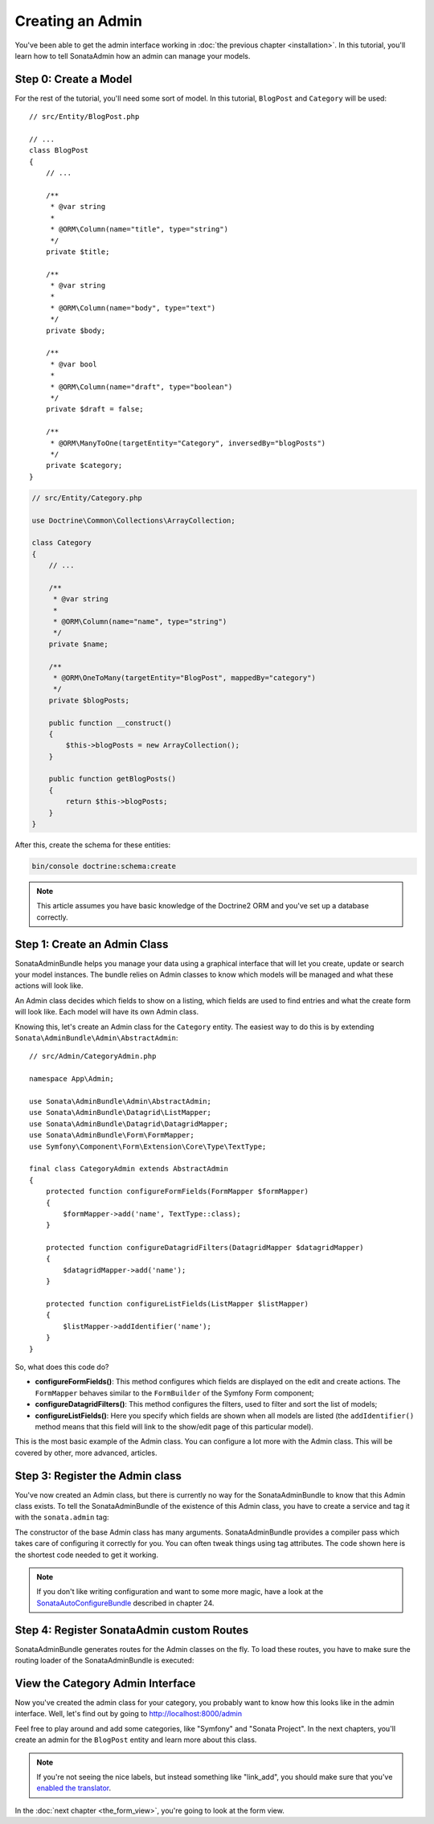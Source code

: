 Creating an Admin
=================

You've been able to get the admin interface working in :doc:`the previous
chapter <installation>`. In this tutorial, you'll learn how to tell SonataAdmin
how an admin can manage your models.

Step 0: Create a Model
----------------------

For the rest of the tutorial, you'll need some sort of model. In this tutorial,
``BlogPost`` and ``Category`` will be used::

    // src/Entity/BlogPost.php

    // ...
    class BlogPost
    {
        // ...

        /**
         * @var string
         *
         * @ORM\Column(name="title", type="string")
         */
        private $title;

        /**
         * @var string
         *
         * @ORM\Column(name="body", type="text")
         */
        private $body;

        /**
         * @var bool
         *
         * @ORM\Column(name="draft", type="boolean")
         */
        private $draft = false;

        /**
         * @ORM\ManyToOne(targetEntity="Category", inversedBy="blogPosts")
         */
        private $category;
    }

.. code-block:: php

    // src/Entity/Category.php

    use Doctrine\Common\Collections\ArrayCollection;

    class Category
    {
        // ...

        /**
         * @var string
         *
         * @ORM\Column(name="name", type="string")
         */
        private $name;

        /**
         * @ORM\OneToMany(targetEntity="BlogPost", mappedBy="category")
         */
        private $blogPosts;

        public function __construct()
        {
            $this->blogPosts = new ArrayCollection();
        }

        public function getBlogPosts()
        {
            return $this->blogPosts;
        }
    }

After this, create the schema for these entities:

.. code-block:: bash

    bin/console doctrine:schema:create

.. note::

    This article assumes you have basic knowledge of the Doctrine2 ORM and
    you've set up a database correctly.

Step 1: Create an Admin Class
-----------------------------

SonataAdminBundle helps you manage your data using a graphical interface that
will let you create, update or search your model instances. The bundle relies
on Admin classes to know which models will be managed and what these actions
will look like.

An Admin class decides which fields to show on a listing, which fields are used
to find entries and what the create form will look like. Each model will have
its own Admin class.

Knowing this, let's create an Admin class for the ``Category`` entity. The
easiest way to do this is by extending ``Sonata\AdminBundle\Admin\AbstractAdmin``::

    // src/Admin/CategoryAdmin.php

    namespace App\Admin;

    use Sonata\AdminBundle\Admin\AbstractAdmin;
    use Sonata\AdminBundle\Datagrid\ListMapper;
    use Sonata\AdminBundle\Datagrid\DatagridMapper;
    use Sonata\AdminBundle\Form\FormMapper;
    use Symfony\Component\Form\Extension\Core\Type\TextType;

    final class CategoryAdmin extends AbstractAdmin
    {
        protected function configureFormFields(FormMapper $formMapper)
        {
            $formMapper->add('name', TextType::class);
        }

        protected function configureDatagridFilters(DatagridMapper $datagridMapper)
        {
            $datagridMapper->add('name');
        }

        protected function configureListFields(ListMapper $listMapper)
        {
            $listMapper->addIdentifier('name');
        }
    }

So, what does this code do?

* **configureFormFields()**: This method configures which fields are displayed on the edit
  and create actions. The ``FormMapper`` behaves similar to the ``FormBuilder``
  of the Symfony Form component;
* **configureDatagridFilters()**: This method configures the filters, used to filter and sort
  the list of models;
* **configureListFields()**: Here you specify which fields are shown when all models are
  listed (the ``addIdentifier()`` method means that this field will link to the
  show/edit page of this particular model).

This is the most basic example of the Admin class. You can configure a lot more
with the Admin class. This will be covered by other, more advanced, articles.

Step 3: Register the Admin class
--------------------------------

You've now created an Admin class, but there is currently no way for the
SonataAdminBundle to know that this Admin class exists. To tell the
SonataAdminBundle of the existence of this Admin class, you have to create a
service and tag it with the ``sonata.admin`` tag:

.. configuration-block::

    .. code-block:: yaml

        # config/services.yaml

        services:
            # ...
            admin.category:
                class: App\Admin\CategoryAdmin
                arguments: [~, App\Entity\Category, ~]
                tags:
                    - { name: sonata.admin, manager_type: orm, label: Category }

The constructor of the base Admin class has many arguments. SonataAdminBundle
provides a compiler pass which takes care of configuring it correctly for you.
You can often tweak things using tag attributes. The code shown here is the
shortest code needed to get it working.

.. note::

    If you don't like writing configuration and want to some more magic,
    have a look at the `SonataAutoConfigureBundle`_
    described in chapter 24.

.. _`SonataAutoConfigureBundle`: https://symfony.com/doc/master/bundles/SonataAdminBundle/cookbook/recipe_auto_configure_admin_classes.html

Step 4: Register SonataAdmin custom Routes
------------------------------------------

SonataAdminBundle generates routes for the Admin classes on the fly. To load these
routes, you have to make sure the routing loader of the SonataAdminBundle is executed:

.. configuration-block::

    .. code-block:: yaml

        # config/routes/sonata_admin.yaml

        # ...
        _sonata_admin:
            resource: .
            type: sonata_admin
            prefix: /admin

View the Category Admin Interface
---------------------------------

Now you've created the admin class for your category, you probably want to know
how this looks like in the admin interface. Well, let's find out by going to
http://localhost:8000/admin

.. image:: ../images/getting_started_category_dashboard.png
   :align: center
   :alt: Sonata Dashboard with Category
   :width: 700px

Feel free to play around and add some categories, like "Symfony" and "Sonata
Project". In the next chapters, you'll create an admin for the ``BlogPost``
entity and learn more about this class.

.. note::

    If you're not seeing the nice labels, but instead something like
    "link_add", you should make sure that you've `enabled the translator`_.

.. _`enabled the translator`: http://symfony.com/doc/current/book/translation.html#configuration

In the :doc:`next chapter <the_form_view>`, you're going to look at the form view.
